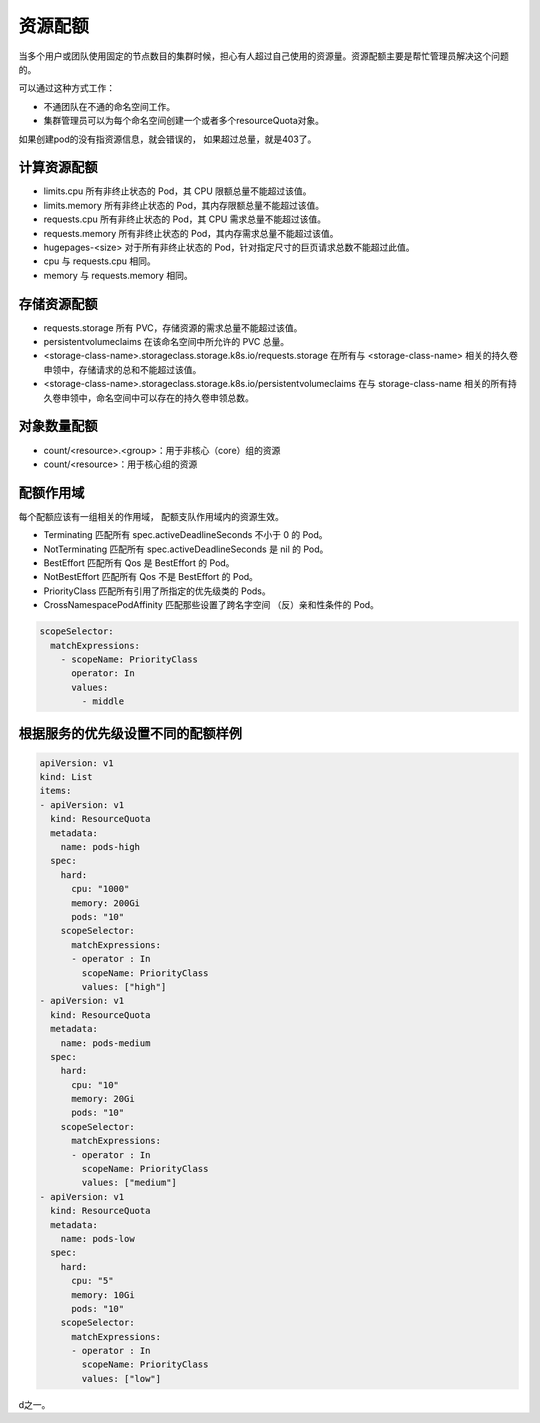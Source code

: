 资源配额
==========================================
当多个用户或团队使用固定的节点数目的集群时候，担心有人超过自己使用的资源量。资源配额主要是帮忙管理员解决这个问题的。 

可以通过这种方式工作： 

- 不通团队在不通的命名空间工作。
- 集群管理员可以为每个命名空间创建一个或者多个resourceQuota对象。

如果创建pod的没有指资源信息，就会错误的， 如果超过总量，就是403了。

计算资源配额
----------------------------------------------------------------

- limits.cpu	所有非终止状态的 Pod，其 CPU 限额总量不能超过该值。
- limits.memory	所有非终止状态的 Pod，其内存限额总量不能超过该值。
- requests.cpu	所有非终止状态的 Pod，其 CPU 需求总量不能超过该值。
- requests.memory	所有非终止状态的 Pod，其内存需求总量不能超过该值。
- hugepages-<size>	对于所有非终止状态的 Pod，针对指定尺寸的巨页请求总数不能超过此值。
- cpu	与 requests.cpu 相同。
- memory	与 requests.memory 相同。

存储资源配额
----------------------------------------------------------------

- requests.storage	所有 PVC，存储资源的需求总量不能超过该值。
- persistentvolumeclaims	在该命名空间中所允许的 PVC 总量。
- <storage-class-name>.storageclass.storage.k8s.io/requests.storage	在所有与 <storage-class-name> 相关的持久卷申领中，存储请求的总和不能超过该值。
- <storage-class-name>.storageclass.storage.k8s.io/persistentvolumeclaims	在与 storage-class-name 相关的所有持久卷申领中，命名空间中可以存在的持久卷申领总数。

对象数量配额 
----------------------------------------------------------------

- count/<resource>.<group>：用于非核心（core）组的资源
- count/<resource>：用于核心组的资源

配额作用域
----------------------------------------------------------------
每个配额应该有一组相关的作用域， 配额支队作用域内的资源生效。

- Terminating	匹配所有 spec.activeDeadlineSeconds 不小于 0 的 Pod。
- NotTerminating	匹配所有 spec.activeDeadlineSeconds 是 nil 的 Pod。
- BestEffort	匹配所有 Qos 是 BestEffort 的 Pod。
- NotBestEffort	匹配所有 Qos 不是 BestEffort 的 Pod。
- PriorityClass	匹配所有引用了所指定的优先级类的 Pods。
- CrossNamespacePodAffinity	匹配那些设置了跨名字空间 （反）亲和性条件的 Pod。

.. code-block:: yaml 

      scopeSelector:
        matchExpressions:
          - scopeName: PriorityClass
            operator: In
            values:
              - middle


根据服务的优先级设置不同的配额样例
----------------------------------------------------------------

.. code-block:: yaml

    apiVersion: v1
    kind: List
    items:
    - apiVersion: v1
      kind: ResourceQuota
      metadata:
        name: pods-high
      spec:
        hard:
          cpu: "1000"
          memory: 200Gi
          pods: "10"
        scopeSelector:
          matchExpressions:
          - operator : In
            scopeName: PriorityClass
            values: ["high"]
    - apiVersion: v1
      kind: ResourceQuota
      metadata:
        name: pods-medium
      spec:
        hard:
          cpu: "10"
          memory: 20Gi
          pods: "10"
        scopeSelector:
          matchExpressions:
          - operator : In
            scopeName: PriorityClass
            values: ["medium"]
    - apiVersion: v1
      kind: ResourceQuota
      metadata:
        name: pods-low
      spec:
        hard:
          cpu: "5"
          memory: 10Gi
          pods: "10"
        scopeSelector:
          matchExpressions:
          - operator : In
            scopeName: PriorityClass
            values: ["low"]






































































d之一。











